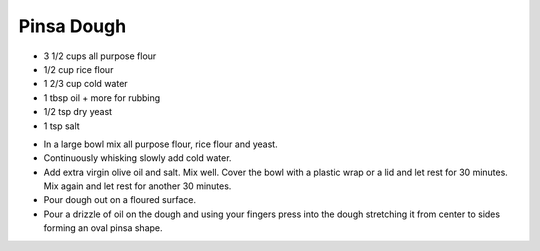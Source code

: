 ﻿Pinsa Dough
-----------

* 3 1/2 cups all purpose flour
* 1/2 cup rice flour
* 1 2/3 cup cold water
* 1 tbsp oil + more for rubbing
* 1/2 tsp dry yeast
* 1 tsp salt

- In a large bowl mix all purpose flour, rice flour and yeast.
- Continuously whisking slowly add cold water.
- Add extra virgin olive oil and salt. Mix well. Cover the bowl with a plastic
  wrap or a lid and let rest for 30 minutes. Mix again and let rest for another
  30 minutes.
- Pour dough out on a floured surface.
- Pour a drizzle of oil on the dough and using your fingers press into the
  dough stretching it from center to sides forming an oval pinsa shape.
